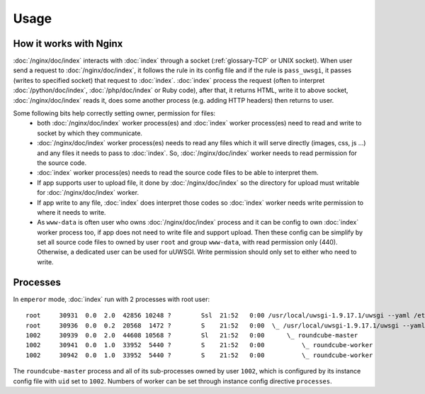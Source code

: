 Usage
=====

How it works with Nginx
-----------------------

:doc:`/nginx/doc/index` interacts with :doc:`index` through a socket (:ref:`glossary-TCP` or UNIX socket). When user
send a request to :doc:`/nginx/doc/index`, it follows the rule in its config file and if the
rule is ``pass_uwsgi``, it passes (writes to specified socket)
that request to :doc:`index`. :doc:`index` process the request (often to interpret :doc:`/python/doc/index`,
:doc:`/php/doc/index` or Ruby code), after that, it returns HTML, write it to above socket,
:doc:`/nginx/doc/index` reads it, does some another process (e.g. adding HTTP headers)
then returns to user.

Some following bits help correctly setting owner, permission for files:
  - both :doc:`/nginx/doc/index` worker process(es) and :doc:`index` worker process(es) need to
    read and write to socket by which they communicate.
  - :doc:`/nginx/doc/index` worker process(es) needs to read any files which it will serve
    directly (images, css, js ...) and any files it needs to pass to :doc:`index`.
    So, :doc:`/nginx/doc/index` worker needs to read permission for the source code.
  - :doc:`index` worker process(es) needs to read the source code files to be able to
    interpret them.
  - If app supports user to upload file, it done by :doc:`/nginx/doc/index` so the directory
    for upload must writable for :doc:`/nginx/doc/index` worker.
  - If app write to any file, :doc:`index` does interpret those codes so :doc:`index` worker
    needs write permission to where it needs to write.
  - As ``www-data`` is often user who owns :doc:`/nginx/doc/index` process and it can
    be config to own :doc:`index` worker process too, if app does not need to
    write file and support upload. Then these config can be
    simplify by set all source code files to owned by user ``root`` and
    group ``www-data``, with read permission only (440).
    Otherwise, a dedicated user can be used for uUWSGI. Write permission should
    only set to either who need to write.

Processes
---------

In ``emperor`` mode, :doc:`index` run with 2 processes with root user::

  root     30931  0.0  2.0  42856 10248 ?        Ssl  21:52   0:00 /usr/local/uwsgi-1.9.17.1/uwsgi --yaml /etc/uwsgi.yml
  root     30936  0.0  0.2  20568  1472 ?        S    21:52   0:00  \_ /usr/local/uwsgi-1.9.17.1/uwsgi --yaml /etc/uwsgi.yml
  1002     30939  0.0  2.0  44608 10568 ?        Sl   21:52   0:00      \_ roundcube-master
  1002     30941  0.0  1.0  33952  5440 ?        S    21:52   0:00          \_ roundcube-worker
  1002     30942  0.0  1.0  33952  5440 ?        S    21:52   0:00          \_ roundcube-worker

The ``roundcube-master`` process and all of its sub-processes owned by
user ``1002``, which is configured by its instance config file
with ``uid`` set to ``1002``. Numbers of worker can be set through instance
config directive ``processes``.